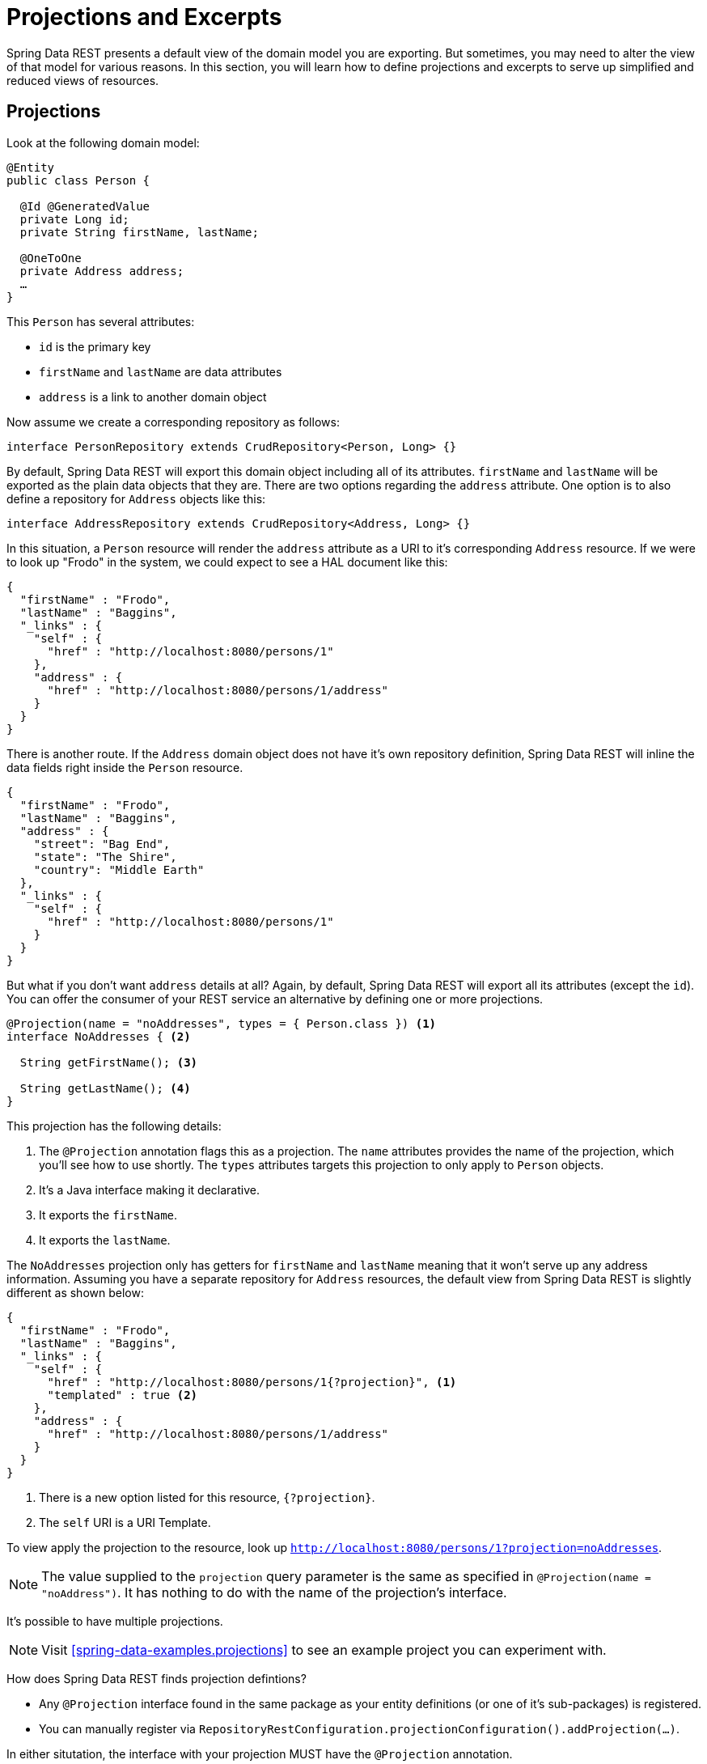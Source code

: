 [[projections-excerpts]]
= Projections and Excerpts

Spring Data REST presents a default view of the domain model you are exporting. But sometimes, you may need to alter the view of that model for various reasons. In this section, you will learn how to define projections and excerpts to serve up simplified and reduced views of resources.

[[projections-excerpts.projections]]
== Projections

Look at the following domain model:

[source,java]
----
@Entity
public class Person {

  @Id @GeneratedValue
  private Long id;
  private String firstName, lastName;

  @OneToOne
  private Address address;
  …
}
----

This `Person` has several attributes:

* `id` is the primary key
* `firstName` and `lastName` are data attributes
* `address` is a link to another domain object

Now assume we create a corresponding repository as follows:

[source,java]
----
interface PersonRepository extends CrudRepository<Person, Long> {}
----

By default, Spring Data REST will export this domain object including all of its attributes. `firstName` and `lastName` will be exported as the plain data objects that they are. There are two options regarding the `address` attribute. One option is to also define a repository for `Address` objects like this:

[source,java]
----
interface AddressRepository extends CrudRepository<Address, Long> {}
----

In this situation, a `Person` resource will render the `address` attribute as a URI to it's corresponding `Address` resource. If we were to look up "Frodo" in the system, we could expect to see a HAL document like this:

[source,javascript]
----
{
  "firstName" : "Frodo",
  "lastName" : "Baggins",
  "_links" : {
    "self" : {
      "href" : "http://localhost:8080/persons/1"
    },
    "address" : {
      "href" : "http://localhost:8080/persons/1/address"
    }
  }
}
----

There is another route. If the `Address` domain object does not have it's own repository definition, Spring Data REST will inline the data fields right inside the `Person` resource.

[source,javascript]
----
{
  "firstName" : "Frodo",
  "lastName" : "Baggins",
  "address" : {
    "street": "Bag End",
    "state": "The Shire",
    "country": "Middle Earth"
  },
  "_links" : {
    "self" : {
      "href" : "http://localhost:8080/persons/1"
    }
  }
}
----

But what if you don't want `address` details at all? Again, by default, Spring Data REST will export all its attributes (except the `id`). You can offer the consumer of your REST service an alternative by defining one or more projections.

[source,java]
----
@Projection(name = "noAddresses", types = { Person.class }) <1>
interface NoAddresses { <2>

  String getFirstName(); <3>

  String getLastName(); <4>
}
----

This projection has the following details:

<1> The `@Projection` annotation flags this as a projection. The `name` attributes provides
the name of the projection, which you'll see how to use shortly. The `types` attributes targets this projection to only apply to `Person` objects.

<2> It's a Java interface making it declarative.
<3> It exports the `firstName`.
<4> It exports the `lastName`.

The `NoAddresses` projection only has getters for `firstName` and `lastName` meaning that it won't serve up any address information. Assuming you have a separate repository for `Address` resources, the default view from Spring Data REST is slightly different as shown below:

[source,javascript]
----
{
  "firstName" : "Frodo",
  "lastName" : "Baggins",
  "_links" : {
    "self" : {
      "href" : "http://localhost:8080/persons/1{?projection}", <1>
      "templated" : true <2>
    },
    "address" : {
      "href" : "http://localhost:8080/persons/1/address"
    }
  }
}
----

<1> There is a new option listed for this resource, `{?projection}`.
<2> The `self` URI is a URI Template.

To view apply the projection to the resource, look up `http://localhost:8080/persons/1?projection=noAddresses`.

NOTE: The value supplied to the `projection` query parameter is the same as specified in `@Projection(name = "noAddress")`. It has nothing to do with the name of the projection's interface.

It's possible to have multiple projections.

NOTE: Visit <<spring-data-examples.projections>> to see an example project you can experiment with.

How does Spring Data REST finds projection defintions?

* Any `@Projection` interface found in the same package as your entity definitions (or one of it's sub-packages) is registered.
* You can manually register via `RepositoryRestConfiguration.projectionConfiguration().addProjection(…)`.

In either situtation, the interface with your projection MUST have the `@Projection` annotation.

[[projections-excerpts.finding-projections]]
=== Finding existing projections

Spring Data REST exposes <<metadata.alps>> documents, a micro metadata format. To view the ALPS metadata, follow the `profile` link exposed by the root resource. If you navigate down to the ALPS document for `Person` resources (which would be `/alps/persons`), you can find many details about `Person` resources. Projections will be listed along with the details about the `GET` REST transition, something like this:

[source,javascript]
----
{ …
  "id" : "get-person", <1>
  "name" : "person",
  "type" : "SAFE",
  "rt" : "#person-representation",
  "descriptors" : [ {
    "name" : "projection", <2>
    "doc" : {
      "value" : "The projection that shall be applied when rendering the response. Acceptable values available in nested descriptors.",
      "format" : "TEXT"
    },
    "type" : "SEMANTIC",
    "descriptors" : [ {
      "name" : "noAddresses", <3>
      "type" : "SEMANTIC",
      "descriptors" : [ {
        "name" : "firstName", <4>
        "type" : "SEMANTIC"
      }, {
        "name" : "lastName", <4>
        "type" : "SEMANTIC"
      } ]
    } ]
  } ]
},
…
----

<1> This part of the ALPS document shows details about `GET` and `Person` resources.
<2> Further down are the `projection` options.
<3> Further down you can see projection `noAddresses` listed.
<4> The actual attributes served up by this projection include `firstName` and `lastName`.

[NOTE]
====
Projection definitions will be picked up and made available for clients if they are:

* Flagged with the `@Projection` annotation and located in the same package (or sub-package) of the domain type, OR
* Manually registered via `RepositoryRestConfiguration.projectionConfiguration().addProjection(…)`.
====

[[projections-excerpts.projections.hidden-data]]
=== Bringing in hidden data

So far, you have seen how projections can be used to reduce the information that is presented to the user. Projections can also bring in normally unseen data. For example, Spring Data REST will ignore fields or getters that are marked up with `@JsonIgnore` annotations. Look at the following domain object:

[source,java]
----
@Entity
public class User {

	@Id @GeneratedValue
	private Long id;
	private String name;

	@JsonIgnore private String password; <1>

	private String[] roles;
  …
----

<1> Jackson's `@JsonIgnore` is used to prevent the `password` field from getting serialized into JSON.

This `User` class can be used to store user information as well as integration with Spring Security. If you create a `UserRepository`, the `password` field would normally have been exported. Not good! In this example, we prevent that from happening by applying Jackson's `@JsonIgnore` on the `password` field.

NOTE: Jackson will also not serialize the field into JSON if `@JsonIgnore` is on the field's corresponding getter function.

However, projections introduce the ability to still serve this field. It's possible to create a projection like this:

[source,java]
----
@Projection(name = "passwords", types = { User.class })
interface PasswordProjection {

  String getPassword();
}
----

If such a projection is created and used, it will side step the `@JsonIgnore` directive placed on `User.password`.

IMPORTANT: This example may seem a bit contrived, but it's possible with a richer domain model and many projections, to accidentally leak such details. Since Spring Data REST cannot discern the sensitivity of such data, it is up to the developers to avoid such situations.

Projections can also generate virtual data. Imagine you had the following entity definition:

[source,java]
----
@Entity
public class Person {

  ...
  private String firstName;
  private String lastName;

  ...
}
----

You can create a projection that combines these two data fields together like this:

[source,java]
----
@Projection(name = "virtual", types = { Person.class })
public interface VirtualProjection {

  @Value("#{target.firstName} #{target.lastName}") <1>
  String getFullName();

}
----

<1> Spring's `@Value` annotation let's you plugin a SpEL expression that takes the target object, and splices together its `firstName` and `lastName` attributes to render a read-only `fullName`.

[[projections-excerpts.excerpts]]
== Excerpts

An excerpt is a projection that is applied to a resource collection automatically. For an example, you can alter the `PersonRepository` as follows:

[source,java]
----
@RepositoryRestResource(excerptProjection = NoAddresses.class)
interface PersonRepository extends CrudRepository<Person, Long> {}
----

This directs Spring Data REST to use the `NoAddresses` projection when embedding `Person` resources into collections or related resources.

NOTE: Excerpt projections are *NOT* applied to _single resources_ automatically. They have to be applied deliberately. Excerpt projections are meant to provide a default preview of collection data, but not when fetching individual resources. See http://stackoverflow.com/questions/30220333/why-is-an-excerpt-projection-not-applied-automatically-for-a-spring-data-rest-it[Why is an excerpt projection not applied automatically for a Spring Data REST item resource?] for a discussion on the subject.

In addition to altering the default rendering, excerpts have additional rendering options as shown below.

[[projections-excerpts.excerpting-commonly-accessed-data]]
== Excerpting commonly accessed data

A common situation with REST services arises when you compose domain objects. For example, a `Person` is stored in one table and their related `Address` is stored in another. By default, Spring Data REST will serve up the person's `address` as a URI the client must navigate. But if it's common for consumers to always fetch this extra piece of data, an excerpt projection can go ahead and inline this extra piece of data, saving you an extra `GET`. To do so, let's define another excerpt projection:

[source,java]
----
@Projection(name = "inlineAddress", types = { Person.class }) <1>
interface InlineAddress {

  String getFirstName();

  String getLastName();

  Address getAddress(); <2>
}
----

<1> This projection has been named `inlineAddress`.
<2> This projection adds in `getAddress` which returns the `Address` field. When used inside a projection, it causes the information to be inlined.

We can plug it into the `PersonRepository` definition as follows:

[source,java]
----
@RepositoryRestResource(excerptProjection = InlineAddress.class)
interface PersonRepository extends CrudRepository<Person, Long> {}
----

This will cause the HAL document to appear as follows:

[source,javascript]
----
{
  "firstName" : "Frodo",
  "lastName" : "Baggins",
  "address" : { <1>
    "street": "Bag End",
    "state": "The Shire",
    "country": "Middle Earth"
  },
  "_links" : {
    "self" : {
      "href" : "http://localhost:8080/persons/1"
    },
    "address" : { <2>
      "href" : "http://localhost:8080/persons/1/address"
    }
  }
}
----

This should appear as a mix of what you've seen so far.

<1> The `address` data is inlined directly, so you don't have to navigate to get it.
<2> The link to the `Address` resource is still provided, making it still possible to navigate to its own resource.

WARNING: Configuring `@RepositoryRestResource(excerptProjection=...)` for a repository alters the default behavior. This can potentially case breaking change to consumers of your service if you have already made a release. Use with caution.
